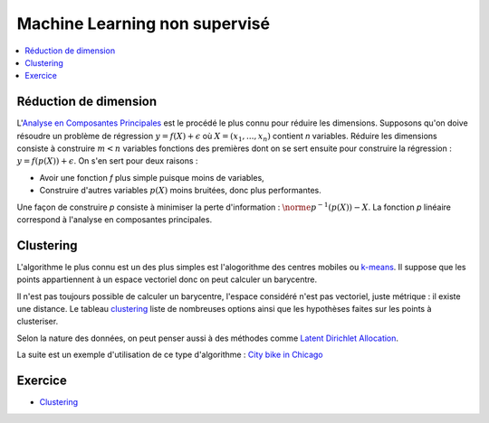 
Machine Learning non supervisé
==============================



.. contents::
    :local:

Réduction de dimension
++++++++++++++++++++++

L'`Analyse en Composantes Principales <https://fr.wikipedia.org/wiki/Analyse_en_composantes_principales>`_
est le procédé le plus connu pour réduire les dimensions.
Supposons qu'on doive résoudre un problème de régression
:math:`y=f(X)+\epsilon` où :math:`X=(x_1,...,x_n)`
contient *n* variables. Réduire les dimensions consiste
à construire :math:`m < n` variables fonctions
des premières dont on se sert ensuite pour construire 
la régression : :math:`y = f(p(X)) + \epsilon`.
On s'en sert pour deux raisons :

* Avoir une fonction *f* plus simple puisque moins de variables,
* Construire d'autres variables :math:`p(X)` moins bruitées,
  donc plus performantes.

Une façon de construire *p* consiste à minimiser la
perte d'information : :math:`\norme{p^{-1}(p(X)) - X}`.
La fonction *p* linéaire correspond à l'analyse
en composantes principales.


Clustering
++++++++++

L'algorithme le plus connu est un des plus simples
est l'alogorithme des centres mobiles ou
`k-means <http://www.xavierdupre.fr/app/mlstatpy/helpsphinx/c_clus/kmeans.html>`_.
Il suppose que les points appartiennent à un espace vectoriel donc on
peut calculer un barycentre.

Il n'est pas toujours possible de calculer un barycentre,
l'espace considéré n'est pas vectoriel, juste métrique :
il existe une distance.
Le tableau `clustering <http://scikit-learn.org/stable/modules/clustering.html>`_
liste de nombreuses options ainsi que les hypothèses faites sur les points
à clusteriser.

Selon la nature des données, on peut penser aussi à des méthodes comme
`Latent Dirichlet Allocation <http://scikit-learn.org/stable/modules/generated/sklearn.decomposition.LatentDirichletAllocation.html#sklearn.decomposition.LatentDirichletAllocation.transform>`_.

La suite est un exemple d'utilisation de ce type d'algorithme :
`City bike in Chicago <http://www.xavierdupre.fr/app/ensae_projects/helpsphinx/challenges/city_bike.html>`_

Exercice
++++++++

* `Clustering <http://www.xavierdupre.fr/app/ensae_teaching_cs/helpsphinx3/notebooks/td2a_clustering.html>`_
